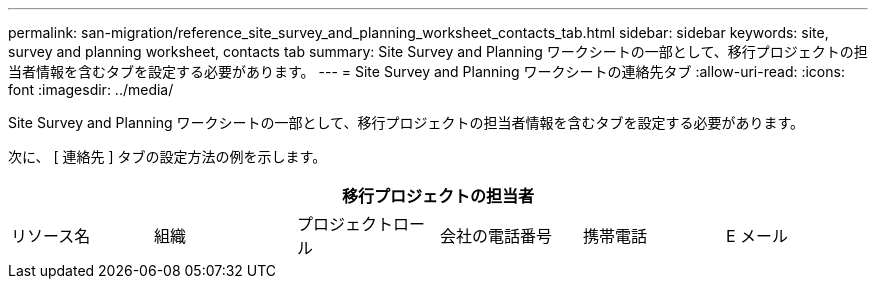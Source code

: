 ---
permalink: san-migration/reference_site_survey_and_planning_worksheet_contacts_tab.html 
sidebar: sidebar 
keywords: site, survey and planning worksheet, contacts tab 
summary: Site Survey and Planning ワークシートの一部として、移行プロジェクトの担当者情報を含むタブを設定する必要があります。 
---
= Site Survey and Planning ワークシートの連絡先タブ
:allow-uri-read: 
:icons: font
:imagesdir: ../media/


[role="lead"]
Site Survey and Planning ワークシートの一部として、移行プロジェクトの担当者情報を含むタブを設定する必要があります。

次に、 [ 連絡先 ] タブの設定方法の例を示します。

[cols="6*"]
|===
6+| 移行プロジェクトの担当者 


 a| 
リソース名
 a| 
組織
 a| 
プロジェクトロール
 a| 
会社の電話番号
 a| 
携帯電話
 a| 
E メール

|===